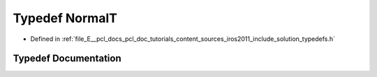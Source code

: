 .. _exhale_typedef_iros2011_2include_2solution_2typedefs_8h_1a765d00e69b7489bf92a6b8724c4ea6fd:

Typedef NormalT
===============

- Defined in :ref:`file_E__pcl_docs_pcl_doc_tutorials_content_sources_iros2011_include_solution_typedefs.h`


Typedef Documentation
---------------------


.. doxygentypedef:: NormalT
